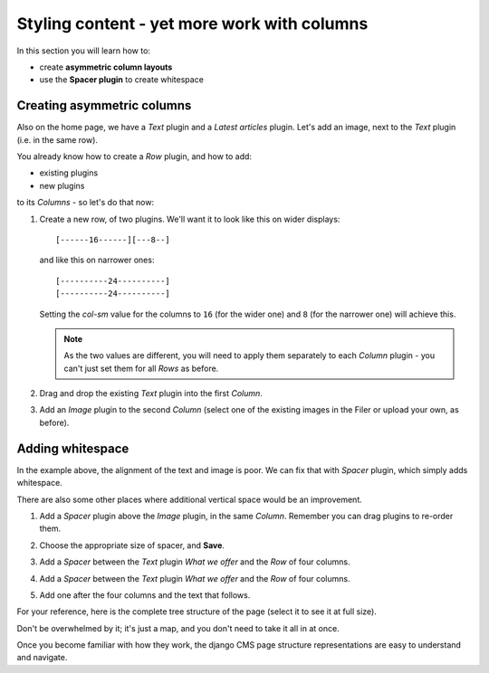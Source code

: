 ####################################################
Styling content - yet more work with columns
####################################################

In this section you will learn how to:

* create **asymmetric column layouts**
* use the **Spacer plugin** to create whitespace


***************************
Creating asymmetric columns
***************************

Also on the home page, we have a *Text* plugin and a *Latest articles* plugin. Let's add an image,
next to the *Text* plugin (i.e. in the same row).

You already know how to create a *Row* plugin, and how to add:

* existing plugins
* new plugins

to its *Columns* - so let's do that now:

#.  Create a new row, of two plugins. We'll want it to look like this on wider displays::

        [------16------][---8--]

    and like this on narrower ones::

        [----------24----------]
        [----------24----------]

    Setting the *col-sm* value for the columns to ``16`` (for the wider one) and ``8`` (for the
    narrower one) will achieve this.

    .. note::

        As the two values are different, you will need to apply them separately to each *Column*
        plugin - you can't just set them for all *Rows* as before.

#.  Drag and drop the existing *Text* plugin into the first *Column*.

#.  Add an *Image* plugin to the second *Column* (select one of the existing images in the Filer or
    upload your own, as before).

    .. image:: /user/tutorial/images/bad_alignment.png
        :alt: text and image in columns
        :align: center


***************************
Adding whitespace
***************************

In the example above, the alignment of the text and image is poor. We can fix that with
*Spacer* plugin, which simply adds whitespace.

There are also some other places where additional vertical space would be an improvement.

#.  Add a *Spacer* plugin above the *Image* plugin, in the same *Column*. Remember you can drag
    plugins to re-order them.

#.  Choose the appropriate size of spacer, and **Save**.

    .. image:: /user/tutorial/images/spacer_plugin.png
        :alt: Spacer plugin
        :align: center

#.  Add a *Spacer* between the *Text* plugin *What we offer* and the *Row* of four columns.

#.  Add a *Spacer* between the *Text* plugin *What we offer* and the *Row* of four columns.

#.  Add one after the four columns and the text that follows.

.. todo:: we need a new version of the image of the page.

.. image:: /user/tutorial/images/styled_home_with_plugins.png
    :alt: Styled home with plugins
    :align: center

.. image:: /user/tutorial/images/styled_home_structure_mode.png
    :alt: Styled home structure mode
    :align: right
    :width: 200

For your reference, here is the complete tree structure of the page (select it to see it at full
size).

Don't be overwhelmed by it; it's just a map, and you don't need to take it all in at once.

Once you become familiar with how they work, the django CMS page structure representations are
easy to understand and navigate.

